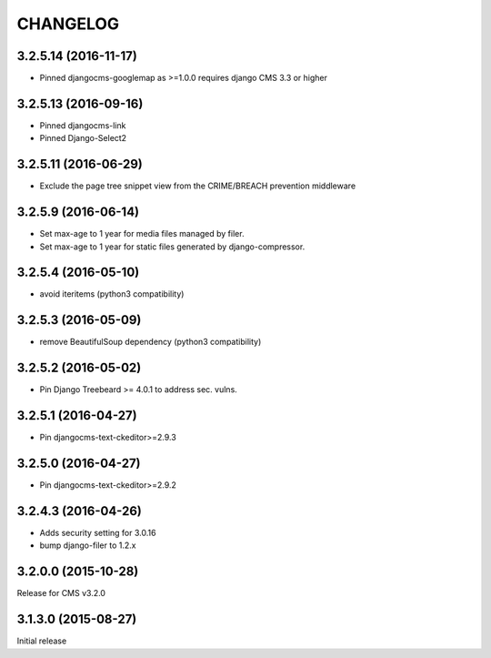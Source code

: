 CHANGELOG
=========


3.2.5.14 (2016-11-17)
---------------------

* Pinned djangocms-googlemap as >=1.0.0 requires django CMS 3.3 or higher


3.2.5.13 (2016-09-16)
---------------------

* Pinned djangocms-link
* Pinned Django-Select2


3.2.5.11 (2016-06-29)
---------------------

* Exclude the page tree snippet view from the CRIME/BREACH prevention middleware


3.2.5.9 (2016-06-14)
--------------------

* Set max-age to 1 year for media files managed by filer.
* Set max-age to 1 year for static files generated by django-compressor.


3.2.5.4 (2016-05-10)
--------------------

* avoid iteritems (python3 compatibility)


3.2.5.3 (2016-05-09)
--------------------

* remove BeautifulSoup dependency (python3 compatibility)


3.2.5.2 (2016-05-02)
--------------------

* Pin Django Treebeard >= 4.0.1 to address sec. vulns.


3.2.5.1 (2016-04-27)
--------------------

* Pin djangocms-text-ckeditor>=2.9.3


3.2.5.0 (2016-04-27)
--------------------

* Pin djangocms-text-ckeditor>=2.9.2


3.2.4.3 (2016-04-26)
--------------------

* Adds security setting for 3.0.16
* bump django-filer to 1.2.x


.. == other releases ==


3.2.0.0 (2015-10-28)
--------------------

Release for CMS v3.2.0


3.1.3.0 (2015-08-27)
--------------------

Initial release
